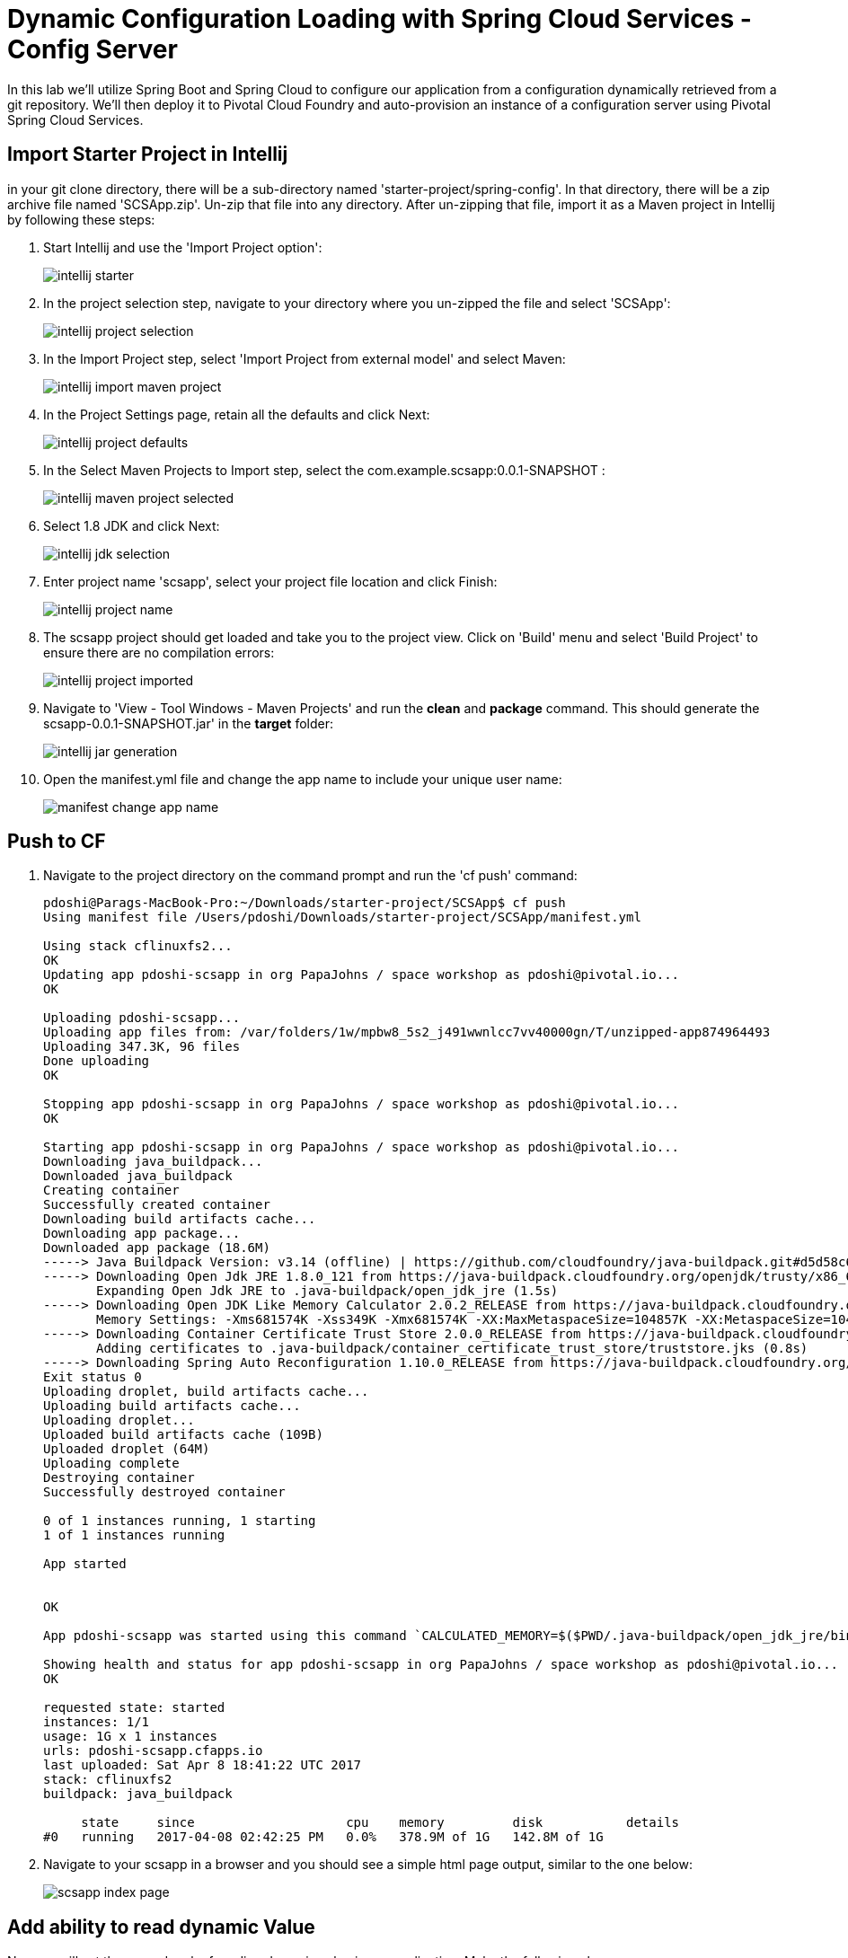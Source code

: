 = Dynamic Configuration Loading with Spring Cloud Services - Config Server

In this lab we'll utilize Spring Boot and Spring Cloud to configure our application from a configuration dynamically retrieved from a git repository. We'll then deploy it to Pivotal Cloud Foundry and auto-provision an instance of a configuration server using Pivotal Spring Cloud Services.

== Import Starter Project in Intellij

in your git clone directory, there will be a sub-directory named 'starter-project/spring-config'. In that directory, there will be a zip archive file named 'SCSApp.zip'. Un-zip that file into any directory. After un-zipping that file, import it as a Maven project in Intellij by following these steps:

. Start Intellij and use the 'Import Project option':

+
image::../../Common/images/intellij-starter.png[]

. In the project selection step, navigate to your directory where you un-zipped the file and select 'SCSApp':

+
image::../../Common/images/intellij-project-selection.png[] 

. In the Import Project step, select 'Import Project from external model' and select Maven:

+
image::../../Common/images/intellij-import-maven-project.png[] 

. In the Project Settings page, retain all the defaults and click Next:

+
image::../../Common/images/intellij-project-defaults.png[] 

. In the Select Maven Projects to Import step, select the com.example.scsapp:0.0.1-SNAPSHOT :

+
image::../../Common/images/intellij-maven-project-selected.png[] 

. Select 1.8 JDK and click Next:

+
image::../../Common/images/intellij-jdk-selection.png[] 

. Enter project name 'scsapp', select your project file location and click Finish:

+
image::../../Common/images/intellij-project-name.png[]

. The scsapp project should get loaded and take you to the project view. Click on 'Build' menu and select 'Build Project' to ensure there are no compilation errors:

+
image::../../Common/images/intellij-project-imported.png[]


. Navigate to 'View - Tool Windows - Maven Projects' and run the *clean* and *package* command. This should generate the scsapp-0.0.1-SNAPSHOT.jar' in the *target* folder:
+
image::../../Common/images/intellij-jar-generation.png[]

. Open the manifest.yml file and change the app name to include your unique user name:
+
image::../../Common/images/manifest-change-app-name.png[]


== Push to CF

. Navigate to the project directory on the command prompt and run the 'cf push' command:

+
-----
pdoshi@Parags-MacBook-Pro:~/Downloads/starter-project/SCSApp$ cf push
Using manifest file /Users/pdoshi/Downloads/starter-project/SCSApp/manifest.yml

Using stack cflinuxfs2...
OK
Updating app pdoshi-scsapp in org PapaJohns / space workshop as pdoshi@pivotal.io...
OK

Uploading pdoshi-scsapp...
Uploading app files from: /var/folders/1w/mpbw8_5s2_j491wwnlcc7vv40000gn/T/unzipped-app874964493
Uploading 347.3K, 96 files
Done uploading               
OK

Stopping app pdoshi-scsapp in org PapaJohns / space workshop as pdoshi@pivotal.io...
OK

Starting app pdoshi-scsapp in org PapaJohns / space workshop as pdoshi@pivotal.io...
Downloading java_buildpack...
Downloaded java_buildpack
Creating container
Successfully created container
Downloading build artifacts cache...
Downloading app package...
Downloaded app package (18.6M)
-----> Java Buildpack Version: v3.14 (offline) | https://github.com/cloudfoundry/java-buildpack.git#d5d58c6
-----> Downloading Open Jdk JRE 1.8.0_121 from https://java-buildpack.cloudfoundry.org/openjdk/trusty/x86_64/openjdk-1.8.0_121.tar.gz (found in cache)
       Expanding Open Jdk JRE to .java-buildpack/open_jdk_jre (1.5s)
-----> Downloading Open JDK Like Memory Calculator 2.0.2_RELEASE from https://java-buildpack.cloudfoundry.org/memory-calculator/trusty/x86_64/memory-calculator-2.0.2_RELEASE.tar.gz (found in cache)
       Memory Settings: -Xms681574K -Xss349K -Xmx681574K -XX:MaxMetaspaceSize=104857K -XX:MetaspaceSize=104857K
-----> Downloading Container Certificate Trust Store 2.0.0_RELEASE from https://java-buildpack.cloudfoundry.org/container-certificate-trust-store/container-certificate-trust-store-2.0.0_RELEASE.jar (found in cache)
       Adding certificates to .java-buildpack/container_certificate_trust_store/truststore.jks (0.8s)
-----> Downloading Spring Auto Reconfiguration 1.10.0_RELEASE from https://java-buildpack.cloudfoundry.org/auto-reconfiguration/auto-reconfiguration-1.10.0_RELEASE.jar (found in cache)
Exit status 0
Uploading droplet, build artifacts cache...
Uploading build artifacts cache...
Uploading droplet...
Uploaded build artifacts cache (109B)
Uploaded droplet (64M)
Uploading complete
Destroying container
Successfully destroyed container

0 of 1 instances running, 1 starting
1 of 1 instances running

App started


OK

App pdoshi-scsapp was started using this command `CALCULATED_MEMORY=$($PWD/.java-buildpack/open_jdk_jre/bin/java-buildpack-memory-calculator-2.0.2_RELEASE -memorySizes=metaspace:64m..,stack:228k.. -memoryWeights=heap:65,metaspace:10,native:15,stack:10 -memoryInitials=heap:100%,metaspace:100% -stackThreads=300 -totMemory=$MEMORY_LIMIT) && JAVA_OPTS="-Djava.io.tmpdir=$TMPDIR -XX:OnOutOfMemoryError=$PWD/.java-buildpack/open_jdk_jre/bin/killjava.sh $CALCULATED_MEMORY -Djavax.net.ssl.trustStore=$PWD/.java-buildpack/container_certificate_trust_store/truststore.jks -Djavax.net.ssl.trustStorePassword=java-buildpack-trust-store-password" && SERVER_PORT=$PORT eval exec $PWD/.java-buildpack/open_jdk_jre/bin/java $JAVA_OPTS -cp $PWD/. org.springframework.boot.loader.JarLauncher`

Showing health and status for app pdoshi-scsapp in org PapaJohns / space workshop as pdoshi@pivotal.io...
OK

requested state: started
instances: 1/1
usage: 1G x 1 instances
urls: pdoshi-scsapp.cfapps.io
last uploaded: Sat Apr 8 18:41:22 UTC 2017
stack: cflinuxfs2
buildpack: java_buildpack

     state     since                    cpu    memory         disk           details
#0   running   2017-04-08 02:42:25 PM   0.0%   378.9M of 1G   142.8M of 1G

-----

. Navigate to your scsapp in a browser and you should see a simple html page output, similar to the one below:

+
image::../../Common/images/scsapp-index-page.png[]

== Add ability to read dynamic Value

Now we will set the groundwork of reading dynamic value in our application. Make the following changes:

. In  */main/src/java/com.example.ServiceController.java*, add the following snippet of code above the index() REST service method which will create a variable _greeting and store a default value of "Hi". Make sure to import *org.springframework.beans.factory.annotation.Value*.

+
[source, java]
-----
@Value("${greeting:Hi}")
	private String _greeting;
-----

. In */main/src/java/com.example.ServiceController.java*, update the index() REST service method to store the value of _greeting in the model object:

+
[source, java]
-----
model.addAttribute("greeting", _greeting);
-----

. The complete */main/src/java/com.example.ServiceController.java* will look like this:
+
[source, java]
-----
package com.example;


import javax.servlet.http.HttpServletRequest;

import org.springframework.stereotype.Controller;
import org.springframework.ui.Model;
import org.springframework.web.bind.annotation.RequestMapping;
import org.springframework.beans.factory.annotation.Value;

@Controller
public class ServicesController {

	@Value("${greeting:Hi}")
	private String _greeting;

	
	@RequestMapping("/")
	public String index(HttpServletRequest request, Model model) throws Exception {
		model.addAttribute("greeting", _greeting);
		return "index";
	}
}
-----

. Override the default value of "Hi" in the applications.properties by adding this line:

+
[source, properties]
-----
greeting="Hello"
-----

. Modify the */src/main/resources/template/index.html* file with the following snippet:

+
[source, html]
-----
<div class="row">
	<div class="col-md-6">
		Value returned for greeting is: <span th:text="${greeting}"> </span>
	</div>
</div>
-----
+
Complete */src/main/resources/template/index.html* file:

+
[source, html]
-----
<!DOCTYPE HTML>
<html xmlns:th="http://www.thymeleaf.org">
<body>
	<div class="container" role="main">

		<div class="page-header">
			<p>&nbsp;</p>
				<h1>Welcome to Spring Cloud Services Lab!</h1>
		</div>

		<div class="row ">
			<div class="col-md-6">
				<p>The purpose of this application is to show Spring Cloud Services features.</p>
			</div>
		</div>

		<div class="row">
			<div class="col-md-6">
				Value returned for greeting is: <span th:text="${greeting}"> </span>
			</div>
		</div>
	</div>
</body>

</html>

-----

. Run the *clean* and *package* task of Maven, go to the command prompt and *cf push* the application. Refreshing the browser should show the dynamic value of greeting:
+
image::../../Common/images/scsapp-greeting-value.png[]


== Add Spring Config functionality
Now we will add the functionality to read the 'greeting' value from a git repo that is backed by Spring Cloud Config service. Make the following changes to the application:

. Open your Maven POM file (*pom.xml*) and add the following dependencies to enable SCS and actuator end-point so we can see the environment values returned for the config service:

+
[source, xml]
-----
<dependency>
	<groupId>io.pivotal.spring.cloud</groupId>
	<artifactId>spring-cloud-services-dependencies</artifactId>
	<version>1.4.1.RELEASE</version>
	<type>pom</type>
</dependency>
<dependency>
	<groupId>org.springframework.cloud</groupId>
	<artifactId>spring-cloud-dependencies</artifactId>
	<version>Brixton.SR7</version>
	<type>pom</type>
</dependency>
<dependency>
	<groupId>org.springframework.cloud</groupId>
	<artifactId>spring-cloud-commons</artifactId>
	<version>1.1.8.RELEASE</version>
</dependency>
<dependency>
	<groupId>io.pivotal.spring.cloud</groupId>
	<artifactId>spring-cloud-services-starter-config-client</artifactId>
	<version>1.4.1.RELEASE</version>
</dependency>
<dependency>
	<groupId>org.springframework.boot</groupId>
	<artifactId>spring-boot-starter-actuator</artifactId>
</dependency>

-----

. When we introduced the Spring Cloud Services Starter Config Client dependency Spring Security will also be included (Config servers will be protected by OAuth2).  However, this will also enable basic authentication to all our service endpoints.  Add the following configuration to */main/resources/application.properties*:

+
---------------------------------------------------------------------
security.basic.enabled=false
---------------------------------------------------------------------

. We'll also want to give our Spring Boot App a name so that it can lookup application-specific configuration from the config server later.  Add the following configuration to */main/resources/application.properties*:

+
---------------------------------------------------------------------
spring.application.name=scsapp
---------------------------------------------------------------------

. To simplify working with the endpoint for this lab, we will turn off additional security for the health endpoint. Add the following to */main/resources/application.properties*:

+
------
management.security.enabled=false
------

. Complete */main/resources/application.properties*:
+
---------------------------------------------------------------------
greeting="Hello"
security.basic.enabled=false
spring.application.name=scsapp
management.security.enabled=false
---------------------------------------------------------------------

. Next step is to create the Spring Config Server service instance and bind it to our application. To create the config server instance, navigate to Marketplace in your App Manager and click on 'Config Server' service:
+
image::../../Common/images/config-server-marketplace.png[]

. In the resulting details page, select the _standard_, single tenant plan.  give it a unique name, select the 'workspace' space that you've been using to push all your applications.  At this time you don't need to select a application to bind to the service:
+
image::../../Common/images/create-config-server-instance.png[]

. After we create the service instance you'll be redirected to your _Space_ landing page that lists your apps and services.  The config server is deployed on-demand and will take a few moments to deploy.  

+
image::../../Common/images/config-server-initializing.png[]


. Once the messsage _The Service Instance is Initializing_ disappears click on the service you provisioned.  Select the manage link towards the top of the resulting screen to view the instance id and a JSON document with a single element, count, which validates that the instance provisioned correctly:

+
image::../../Common/images/config-server-initialized.png[]

. We now need to update the service instance with our GIT repository information.  Using the cloudfoundry CLI execute the following update service command:
+
[source,bash]
---------------------------------------------------------------------
$ cf update-service pdoshi-config-server -c '{"git": { "uri": "https://github.com/git-paragdoshi/config-repo" } }'
---------------------------------------------------------------------

. The command will provide the following update:

+
[source,bash]
---------------------------------------------------------------------
Updating service instance pdoshi-config-server as pdoshi@pivotal.io...
OK

Update in progress. Use 'cf services' or 'cf service pdoshi-config-server' to check operation status.
pdoshi@Parags-MacBook-Pro:~/start-project/SCSApp$ cf service pdoshi-config-server 

Service instance: pdoshi-config-server
Service: p-config-server
Bound apps: 
Tags: 
Plan: standard
Description: Config Server for Spring Cloud Applications
Documentation url: http://docs.pivotal.io/spring-cloud-services/
Dashboard: https://spring-cloud-service-broker.cfapps.io/dashboard/p-config-server/1658b211-4063-4883-8109-138640e0b7d5

Last Operation
Status: update in progress
Message: 
Started: 2017-04-09T00:27:45Z
Updated: 2017-04-09T00:27:57Z

---------------------------------------------------------------------


. Refresh you Config Server management page and you will see the following message.  Wait until the screen refreshes and the service is reintialized:

+
image::../../Common/images/config-server-reinitializing.png[]

. After the service completes the the re-initialzing, you should see the the git uri updated on the config page:

+
image::../../Common/images/config-git-uri-updated.png[]

. We will now bind our application to our config-server within our Cloudfoundry deployment manifest.  Add these 2 entries to the bottom of *manifest.yml*
+
[source, yml]
---------------------------------------------------------------------
 services:
  - pdoshi-config-server
---------------------------------------------------------------------

. Complete manifest file will look like this:

+
image::../../Common/images/config-manifest-entry.png[]



. Run the Maven *package* command for your application and *cf push* the application from the command prompt. Watch for the 'Binding service..' status in the cf push output. It will look something similar to this:

+
[source, bash]
-----
:
Binding service pdoshi-config-server to app pdoshi-scsapp in org PapaJohns / space workshop as pdoshi@pivotal.io...
OK
:
-----

== Run Application

. Access your application in the browser and now it should show the 'greeting' value from the config repo:

+
image::../../Common/images/config-success-message.png[]

. Another way to check the values coming from the config service is to use the /env endpoint that is provided by Spring Actuator. Hitting this end point for your application, will result in an output similar to this:

+
image::../../Common/images/config-env-endpoint.png[]

. What just happened??  A Spring component within the Spring Cloud Starter Config Client module called a _service connector_ automatically detected that there was a Cloud Config service bound into the application.  The service connector configured the application automatically to connect to the cloud config server and download the configuration and wire it into the application

. If you navigate to the GIT repo we specified for our configuration, https://github.com/git-paragdoshi/config-repo, you'll see a file named *scsapp.yml*.  This filename is the same as our spring.application.name value for our Boot application.  The configuration is read from this file, in our case the following property:
+
[source, yaml]
---------------------------------------------------------------------
greeting: Hi from Git !
---------------------------------------------------------------------

== Dynamically refreshing Git repo values in application

. Let's update the value of greeting in the git repo and check if that is dynamically updated in our application. As can be seen below, I have updated the git repo value of greeting to 'Hi Refreshed!':

+
image::../../Common/images/config-git-refreshed.png[]

. Refresh your application page in the browser to check if the updated value is retrieved from git by Spring Config.
+
image::../../Common/images/config-app-not-refreshed.png[]

. As can be seen the value was not updated. Why not?? Because the Config value were retrieved at startup and stored in the Spring bean. There was no way for Spring to know that the value have been refreshed in the remote Git repo. 

 To refresh the values without starting up the app, we need to utilize a Spring Actuator endpoint named /refresh and also add an annotation to our Controller class so that the value can be refreshed dynamically. 

. Add @RefreshScope annotation to the ServiceController.java:

+
[source, java]
-----
@Controller
@RefreshScope
public class ServicesController {

-----
. Run Maven task *clean* and *package*. Go to the command prompt and do  *cf push*. After the application is pushed, visit the application in the browser. It will show the updated *greeting* value - we will dynamically change and refresh it shortly.

+
image::../../Common/images/config-app-value-after-restart.png[]

. Now, lets update the Git repo value to 'Hi Refreshed Again!' :
+
image::../../Common/images/config-app-value-refreshed-again.png[]

. Go to the command prompt and run curl command (Download cURL if not already installed on your machine: https://curl.haxx.se/download.html) or you can run this command in PostMan (Download link: https://www.getpostman.com) too. Output is shown for both methods:
+
cURL:
+
[source, bash]
-----
pdoshi@Parags-MacBook-Pro:~/start-project/SCSApp$ curl -X POST http://pdoshi-scsapp.cfapps.io/refresh 
["config.client.version","greeting"]pdoshi@Parags-MacBook-Pro:~/start-project/SCSApp$
-----
+
Postman (notice the Status: 200 OK):
+
image::../../Common/images/config-refresh-with-postman.png[]

. Now go ahead and refresh your application page in the browser and it should show you the updated git value (without restarting your application):
+
image::../../Common/images/config-success-with-refresh.png[]

. Congrats! You have successfully refreshed your git repo values dynamically! Complete source code for this lab can be found in the *SCSApp-complete.zip* file in */complete-project/spring-config* folder.

. Next we'll learn how to register our service with a service registry and load balance requests using Spring Cloud components.
